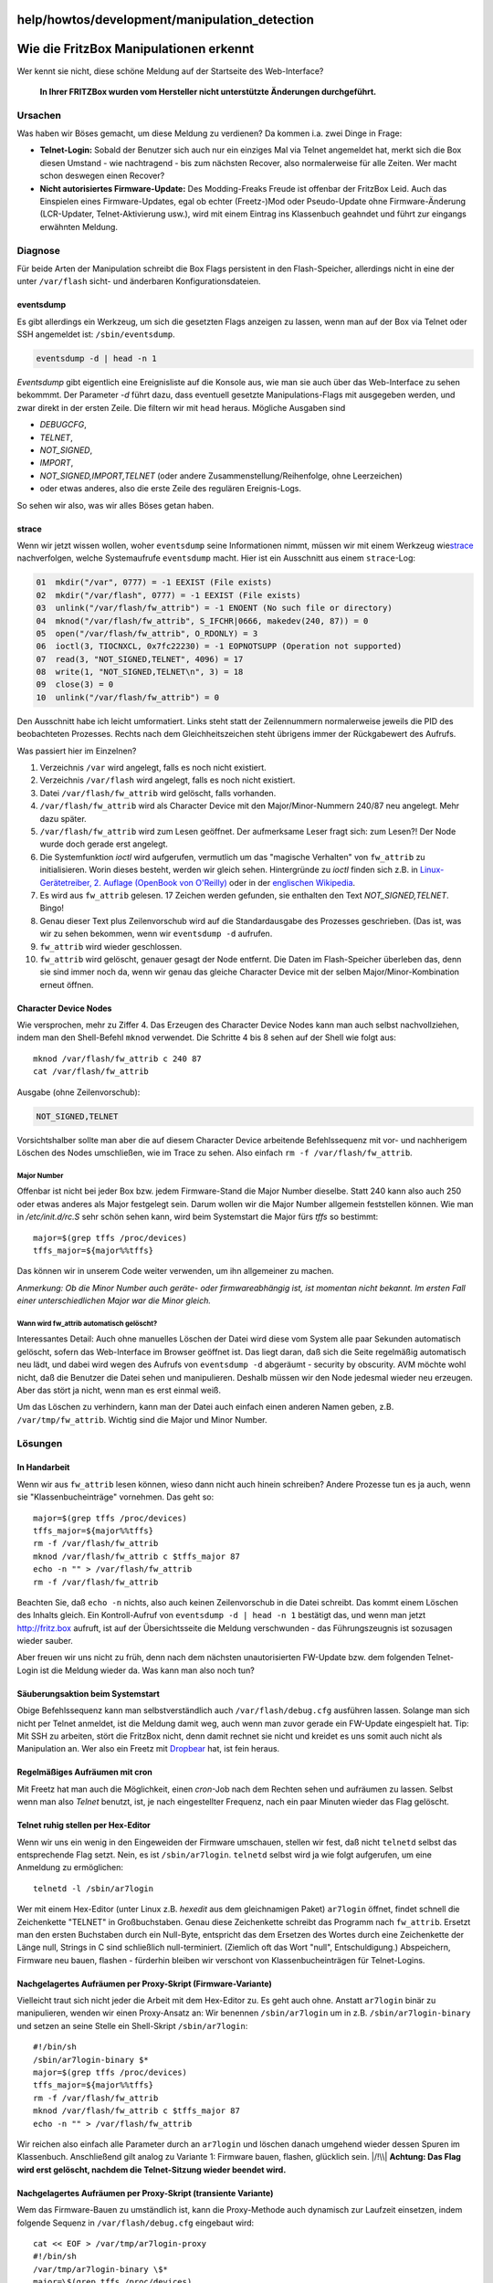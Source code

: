 help/howtos/development/manipulation_detection
==============================================
.. _WiedieFritzBoxManipulationenerkennt:

Wie die FritzBox Manipulationen erkennt
=======================================

Wer kennt sie nicht, diese schöne Meldung auf der Startseite des
Web-Interface?

   **In Ihrer FRITZBox wurden vom Hersteller nicht unterstützte
   Änderungen durchgeführt.**

.. _Ursachen:

Ursachen
--------

Was haben wir Böses gemacht, um diese Meldung zu verdienen? Da kommen
i.a. zwei Dinge in Frage:

-  **Telnet-Login:** Sobald der Benutzer sich auch nur ein einziges Mal
   via Telnet angemeldet hat, merkt sich die Box diesen Umstand - wie
   nachtragend - bis zum nächsten Recover, also normalerweise für alle
   Zeiten. Wer macht schon deswegen einen Recover?
-  **Nicht autorisiertes Firmware-Update:** Des Modding-Freaks Freude
   ist offenbar der FritzBox Leid. Auch das Einspielen eines
   Firmware-Updates, egal ob echter (Freetz-)Mod oder Pseudo-Update ohne
   Firmware-Änderung (LCR-Updater, Telnet-Aktivierung usw.), wird mit
   einem Eintrag ins Klassenbuch geahndet und führt zur eingangs
   erwähnten Meldung.

.. _Diagnose:

Diagnose
--------

Für beide Arten der Manipulation schreibt die Box Flags persistent in
den Flash-Speicher, allerdings nicht in eine der unter ``/var/flash``
sicht- und änderbaren Konfigurationsdateien.

eventsdump
~~~~~~~~~~

Es gibt allerdings ein Werkzeug, um sich die gesetzten Flags anzeigen zu
lassen, wenn man auf der Box via Telnet oder SSH angemeldet ist:
``/sbin/eventsdump``.

.. code:: wiki

   eventsdump -d | head -n 1

*Eventsdump* gibt eigentlich eine Ereignisliste auf die Konsole aus, wie
man sie auch über das Web-Interface zu sehen bekommmt. Der Parameter
*-d* führt dazu, dass eventuell gesetzte Manipulations-Flags mit
ausgegeben werden, und zwar direkt in der ersten Zeile. Die filtern wir
mit ``head`` heraus. Mögliche Ausgaben sind

-  *DEBUGCFG*,
-  *TELNET*,
-  *NOT_SIGNED*,
-  *IMPORT*,
-  *NOT_SIGNED,IMPORT,TELNET* (oder andere Zusammenstellung/Reihenfolge,
   ohne Leerzeichen)
-  oder etwas anderes, also die erste Zeile des regulären Ereignis-Logs.

So sehen wir also, was wir alles Böses getan haben.

strace
~~~~~~

Wenn wir jetzt wissen wollen, woher ``eventsdump`` seine Informationen
nimmt, müssen wir mit einem Werkzeug wie
`​strace <http://sourceforge.net/projects/strace>`__ nachverfolgen,
welche Systemaufrufe ``eventsdump`` macht. Hier ist ein Ausschnitt aus
einem ``strace``-Log:

.. code:: wiki

   01  mkdir("/var", 0777) = -1 EEXIST (File exists)
   02  mkdir("/var/flash", 0777) = -1 EEXIST (File exists)
   03  unlink("/var/flash/fw_attrib") = -1 ENOENT (No such file or directory)
   04  mknod("/var/flash/fw_attrib", S_IFCHR|0666, makedev(240, 87)) = 0
   05  open("/var/flash/fw_attrib", O_RDONLY) = 3
   06  ioctl(3, TIOCNXCL, 0x7fc22230) = -1 EOPNOTSUPP (Operation not supported)
   07  read(3, "NOT_SIGNED,TELNET", 4096) = 17
   08  write(1, "NOT_SIGNED,TELNET\n", 3) = 18
   09  close(3) = 0
   10  unlink("/var/flash/fw_attrib") = 0

Den Ausschnitt habe ich leicht umformatiert. Links steht statt der
Zeilennummern normalerweise jeweils die PID des beobachteten Prozesses.
Rechts nach dem Gleichheitszeichen steht übrigens immer der Rückgabewert
des Aufrufs.

Was passiert hier im Einzelnen?

#. Verzeichnis ``/var`` wird angelegt, falls es noch nicht existiert.
#. Verzeichnis ``/var/flash`` wird angelegt, falls es noch nicht
   existiert.
#. Datei ``/var/flash/fw_attrib`` wird gelöscht, falls vorhanden.
#. ``/var/flash/fw_attrib`` wird als Character Device mit den
   Major/Minor-Nummern 240/87 neu angelegt. Mehr dazu später.
#. ``/var/flash/fw_attrib`` wird zum Lesen geöffnet. Der aufmerksame
   Leser fragt sich: zum Lesen?! Der Node wurde doch gerade erst
   angelegt.
#. Die Systemfunktion *ioctl* wird aufgerufen, vermutlich um das
   "magische Verhalten" von ``fw_attrib`` zu initialisieren. Worin
   dieses besteht, werden wir gleich sehen. Hintergründe zu *ioctl*
   finden sich z.B. in `​Linux-Gerätetreiber, 2. Auflage (OpenBook von
   O'Reilly) <http://www.oreilly.de/german/freebooks/linuxdrive2ger/book1.html>`__
   oder in der `​englischen
   Wikipedia <http://en.wikipedia.org/wiki/Ioctl>`__.
#. Es wird aus ``fw_attrib`` gelesen. 17 Zeichen werden gefunden, sie
   enthalten den Text *NOT_SIGNED,TELNET*. Bingo!
#. Genau dieser Text plus Zeilenvorschub wird auf die Standardausgabe
   des Prozesses geschrieben. (Das ist, was wir zu sehen bekommen, wenn
   wir ``eventsdump -d`` aufrufen.
#. ``fw_attrib`` wird wieder geschlossen.
#. ``fw_attrib`` wird gelöscht, genauer gesagt der Node entfernt. Die
   Daten im Flash-Speicher überleben das, denn sie sind immer noch da,
   wenn wir genau das gleiche Character Device mit der selben
   Major/Minor-Kombination erneut öffnen.

.. _CharacterDeviceNodes:

Character Device Nodes
~~~~~~~~~~~~~~~~~~~~~~

Wie versprochen, mehr zu Ziffer 4. Das Erzeugen des Character Device
Nodes kann man auch selbst nachvollziehen, indem man den Shell-Befehl
``mknod`` verwendet. Die Schritte 4 bis 8 sehen auf der Shell wie folgt
aus:

::

   mknod /var/flash/fw_attrib c 240 87
   cat /var/flash/fw_attrib

Ausgabe (ohne Zeilenvorschub):

.. code:: wiki

   NOT_SIGNED,TELNET

Vorsichtshalber sollte man aber die auf diesem Character Device
arbeitende Befehlssequenz mit vor- und nachherigem Löschen des Nodes
umschließen, wie im Trace zu sehen. Also einfach
``rm -f /var/flash/fw_attrib``.

.. _MajorNumber:

Major Number
^^^^^^^^^^^^

Offenbar ist nicht bei jeder Box bzw. jedem Firmware-Stand die Major
Number dieselbe. Statt 240 kann also auch 250 oder etwas anderes als
Major festgelegt sein. Darum wollen wir die Major Number allgemein
feststellen können. Wie man in */etc/init.d/rc.S* sehr schön sehen kann,
wird beim Systemstart die Major fürs *tffs* so bestimmt:

::

   major=$(grep tffs /proc/devices)
   tffs_major=${major%%tffs}

Das können wir in unserem Code weiter verwenden, um ihn allgemeiner zu
machen.

*Anmerkung: Ob die Minor Number auch geräte- oder firmwareabhängig ist,
ist momentan nicht bekannt. Im ersten Fall einer unterschiedlichen Major
war die Minor gleich.*

.. _Wannwirdfw_attribautomatischgelöscht:

Wann wird fw_attrib automatisch gelöscht?
^^^^^^^^^^^^^^^^^^^^^^^^^^^^^^^^^^^^^^^^^

Interessantes Detail: Auch ohne manuelles Löschen der Datei wird diese
vom System alle paar Sekunden automatisch gelöscht, sofern das
Web-Interface im Browser geöffnet ist. Das liegt daran, daß sich die
Seite regelmäßig automatisch neu lädt, und dabei wird wegen des Aufrufs
von ``eventsdump -d`` abgeräumt - security by obscurity. AVM möchte wohl
nicht, daß die Benutzer die Datei sehen und manipulieren. Deshalb müssen
wir den Node jedesmal wieder neu erzeugen. Aber das stört ja nicht, wenn
man es erst einmal weiß.

Um das Löschen zu verhindern, kann man der Datei auch einfach einen
anderen Namen geben, z.B. ``/var/tmp/fw_attrib``. Wichtig sind die Major
und Minor Number.

.. _Lösungen:

Lösungen
--------

.. _InHandarbeit:

In Handarbeit
~~~~~~~~~~~~~

Wenn wir aus ``fw_attrib`` lesen können, wieso dann nicht auch hinein
schreiben? Andere Prozesse tun es ja auch, wenn sie
"Klassenbucheinträge" vornehmen. Das geht so:

::

   major=$(grep tffs /proc/devices)
   tffs_major=${major%%tffs}
   rm -f /var/flash/fw_attrib
   mknod /var/flash/fw_attrib c $tffs_major 87
   echo -n "" > /var/flash/fw_attrib
   rm -f /var/flash/fw_attrib

Beachten Sie, daß ``echo -n`` nichts, also auch keinen Zeilenvorschub in
die Datei schreibt. Das kommt einem Löschen des Inhalts gleich. Ein
Kontroll-Aufruf von ``eventsdump -d | head -n 1`` bestätigt das, und
wenn man jetzt `​http://fritz.box <http://fritz.box>`__ aufruft, ist auf
der Übersichtsseite die Meldung verschwunden - das Führungszeugnis ist
sozusagen wieder sauber. |:-)|

Aber freuen wir uns nicht zu früh, denn nach dem nächsten
unautorisierten FW-Update bzw. dem folgenden Telnet-Login ist die
Meldung wieder da. Was kann man also noch tun?

.. _SäuberungsaktionbeimSystemstart:

Säuberungsaktion beim Systemstart
~~~~~~~~~~~~~~~~~~~~~~~~~~~~~~~~~

Obige Befehlssequenz kann man selbstverständlich auch
``/var/flash/debug.cfg`` ausführen lassen. Solange man sich nicht per
Telnet anmeldet, ist die Meldung damit weg, auch wenn man zuvor gerade
ein FW-Update eingespielt hat. Tip: Mit SSH zu arbeiten, stört die
FritzBox nicht, denn damit rechnet sie nicht und kreidet es uns somit
auch nicht als Manipulation an. Wer also ein Freetz mit
`Dropbear <../../../packages/dropbear.html>`__ hat, ist fein heraus.

.. _RegelmäßigesAufräumenmitcron:

Regelmäßiges Aufräumen mit cron
~~~~~~~~~~~~~~~~~~~~~~~~~~~~~~~

Mit Freetz hat man auch die Möglichkeit, einen *cron*-Job nach dem
Rechten sehen und aufräumen zu lassen. Selbst wenn man also *Telnet*
benutzt, ist, je nach eingestellter Frequenz, nach ein paar Minuten
wieder das Flag gelöscht.

.. _TelnetruhigstellenperHex-Editor:

Telnet ruhig stellen per Hex-Editor
~~~~~~~~~~~~~~~~~~~~~~~~~~~~~~~~~~~

Wenn wir uns ein wenig in den Eingeweiden der Firmware umschauen,
stellen wir fest, daß nicht ``telnetd`` selbst das entsprechende Flag
setzt. Nein, es ist ``/sbin/ar7login``. ``telnetd`` selbst wird ja wie
folgt aufgerufen, um eine Anmeldung zu ermöglichen:

::

   telnetd -l /sbin/ar7login

Wer mit einem Hex-Editor (unter Linux z.B. *hexedit* aus dem
gleichnamigen Paket) ``ar7login`` öffnet, findet schnell die
Zeichenkette "TELNET" in Großbuchstaben. Genau diese Zeichenkette
schreibt das Programm nach ``fw_attrib``. Ersetzt man den ersten
Buchstaben durch ein Null-Byte, entspricht das dem Ersetzen des Wortes
durch eine Zeichenkette der Länge null, Strings in C sind schließlich
null-terminiert. (Ziemlich oft das Wort "null", Entschuldigung.)
Abspeichern, Firmware neu bauen, flashen - fürderhin bleiben wir
verschont von Klassenbucheinträgen für Telnet-Logins.

.. _NachgelagertesAufräumenperProxy-SkriptFirmware-Variante:

Nachgelagertes Aufräumen per Proxy-Skript (Firmware-Variante)
~~~~~~~~~~~~~~~~~~~~~~~~~~~~~~~~~~~~~~~~~~~~~~~~~~~~~~~~~~~~~

Vielleicht traut sich nicht jeder die Arbeit mit dem Hex-Editor zu. Es
geht auch ohne. Anstatt ``ar7login`` binär zu manipulieren, wenden wir
einen Proxy-Ansatz an: Wir benennen ``/sbin/ar7login`` um in z.B.
``/sbin/ar7login-binary`` und setzen an seine Stelle ein Shell-Skript
``/sbin/ar7login``:

::

   #!/bin/sh
   /sbin/ar7login-binary $*
   major=$(grep tffs /proc/devices)
   tffs_major=${major%%tffs}
   rm -f /var/flash/fw_attrib
   mknod /var/flash/fw_attrib c $tffs_major 87
   echo -n "" > /var/flash/fw_attrib

Wir reichen also einfach alle Parameter durch an ``ar7login`` und
löschen danach umgehend wieder dessen Spuren im Klassenbuch. |;-)|
Anschließend gilt analog zu Variante 1: Firmware bauen, flashen,
glücklich sein. |/!\\| **Achtung: Das Flag wird erst gelöscht, nachdem
die Telnet-Sitzung wieder beendet wird.**

.. _NachgelagertesAufräumenperProxy-SkripttransienteVariante:

Nachgelagertes Aufräumen per Proxy-Skript (transiente Variante)
~~~~~~~~~~~~~~~~~~~~~~~~~~~~~~~~~~~~~~~~~~~~~~~~~~~~~~~~~~~~~~~

Wem das Firmware-Bauen zu umständlich ist, kann die Proxy-Methode auch
dynamisch zur Laufzeit einsetzen, indem folgende Sequenz in
``/var/flash/debug.cfg`` eingebaut wird:

::

   cat << EOF > /var/tmp/ar7login-proxy
   #!/bin/sh
   /var/tmp/ar7login-binary \$*
   major=\$(grep tffs /proc/devices)
   tffs_major=\${major%%tffs}
   rm -f /var/flash/fw_attrib
   mknod /var/flash/fw_attrib c \$tffs_major 87
   echo -n "" > /var/flash/fw_attrib
   EOF

   chmod +x /var/tmp/ar7login-proxy
   cp /sbin/ar7login /var/tmp/ar7login-binary
   mount -o bind /var/tmp/ar7login-proxy /sbin/ar7login

Wie man sieht, wird ``ar7login`` zunächst nach
``/var/tmp/ar7login-binary`` kopiert. Das dynamisch erzeugte Skript
``/var/tmp/ar7login-proxy`` wird ausführbar gemacht und überlagert durch
``mount - o bind`` die Datei ``/sbin/ar7login``, nur um als Proxy
wiederum auf das kopierte Binary zu verweisen und nach Ende der Sitzung
dann wieder das Telnet-Flag zu löschen.

.. _AufräumendirektnachdemLoginFirmware-Variante:

Aufräumen direkt nach dem Login (Firmware-Variante)
~~~~~~~~~~~~~~~~~~~~~~~~~~~~~~~~~~~~~~~~~~~~~~~~~~~

Die beiden Proxy-Varianten haben den Nachteil, während der Dauer der
Telnet-Sitzung auf deren Beendigung zu warten und erst anschließend das
Flag zu löschen. Wenn wir stattdessen unseren Aufräum-Code ins globale
Shell-Profil ``/etc/profile`` einbauen, wird er jeweils direkt nach dem
Login ausgeführt. Es gibt also keine signifikante Latenzzeit, in der die
Flags gesetzt sind, denn das Aufräumen erfolgt ja bereits zu Beginn der
Telnet-Sitzung.

::

   # ... normaler Inhalt von /etc/profile ...

   major=$(grep tffs /proc/devices)
   tffs_major=${major%%tffs}
   rm -f /var/flash/fw_attrib
   mknod /var/flash/fw_attrib c $tffs_major 87
   echo -n "" > /var/flash/fw_attrib

.. _AufräumendirektnachdemLogintransienteVariante:

Aufräumen direkt nach dem Login (transiente Variante)
~~~~~~~~~~~~~~~~~~~~~~~~~~~~~~~~~~~~~~~~~~~~~~~~~~~~~

Ebenso wie bei der Proxy-Methode gilt auch hier: Das Profil kann auch
beim Booten aus ``/var/flash/debug.cfg`` heraus umgeschrieben werden,
indem man es per ``mount`` der Original-Datei überlagert:

::

   cp /etc/profile /var/tmp/profile

   cat << EOF >> /var/tmp/profile
   major=\$(grep tffs /proc/devices)
   tffs_major=\${major%%tffs}
   rm -f /var/flash/fw_attrib
   mknod /var/flash/fw_attrib c \$tffs_major 87
   echo -n "" > /var/flash/fw_attrib
   EOF

   mount -o bind /var/tmp/profile /etc/profile

Man beachte, daß dieses Mal ``cat`` keine Datei erzeugt, sondern seine
Ausgabe an die zuvor kopierte Originaldatei anhängt. Da wir auch nicht
irgendwelche komplizierten Proxy-Konstrukte haben, brauchen wir uns auch
nicht zu verrenken mit der Namensgebung der Shell-Profile.

.. _FreetzPatch:

Freetz Patch
~~~~~~~~~~~~

Mit einem `Patch <../../../patches/signed.html>`__ für
`Freetz <../../../freetz.html>`__ lässt sich der ganze obige Stress
vermeiden, und die vermaledeite Meldung ist weg. Da unterstreicht das
"Free" in "Freetz" doch gleich, was es heißt |:-)|

.. _einfacheresLöschen:

einfacheres Löschen
~~~~~~~~~~~~~~~~~~~

Man kann tffs-Dateien auch über /proc/tffs löschen. In diesem Fall ist
der Befehl:

.. code:: wiki

   echo clear_id 87 > /proc/tffs

.. _SchlußwortundAusblick:

Schlußwort und Ausblick
-----------------------

Wozu die vielen Varianten, wenn es mit dem Patch doch so einfach geht?
Ich dachte mir, ich erkläre mal die unterschiedlichen Ansätze, wie man
beim FritzBox-Modding grundsätzlich vorgehen kann - von minimal-invasiv
aus der ``debug.cfg`` heraus über die Manipulation von Skripten in der
Firmware bis hin zum Patchen einer Binärdatei. Ich hoffe, meine
Anregungen helfen anderen Mitstreitern beim Entwickeln von Konzepten, um
die gute AVM-Firmware mit neuen Ideen noch ein bißchen besser, bequemer
oder einfach cooler zu machen - kurz: um zu erreichen, was auch AVM uns
nicht übel nehmen dürfte: optimale Ausnutzung der Hard- und Software,
die wir beim Hersteller oder einem seiner Vertriebspartner gekauft
haben.

Was bleibt bzgl. dieses Themas noch offen? Nun, da sind immer noch die
digitalen Signaturen, mit denen die Firmware-Images versehen sind. Sie
sind an sich nichts Schlechtes, im Gegenteil. AVM, T-Com und 1&1 tun gut
daran, ihre jeweiligen Firmware-Versionen eindeutig als solche zu
kennzeichnen und weisen mit Recht bei fehlerhafter Verifikation der
Signaturen darauf hin, daß Support-Ansprüche für modifizierte Firmwares
nicht mehr bestehen. Was ist aber, falls eines Tages der Hersteller oder
einer seiner OEM-Partner beschließen sollten, die Boxen so zu
konfigurieren, daß nicht korrekt signierte Firmware-Versionen nicht mehr
zum Flashen angenommen würden? Das wäre eine Beschneidung der
Benutzerrechte, für die es keinen triftigen Grund gäbe. Deswegen habe
ich mir kürzlich die Signatur-Mechanismen angeschaut und auch hier
Mittel und Wege gefunden, sie zu entschärfen. Mehr dazu gibt es ein
anderes Mal.

Weiterhin happy modding wünscht Euch

`​Alexander Kriegisch
(kriegaex) <http://www.ip-phone-forum.de/member.php?u=117253>`__

—-

Anmerkung: Ich habe eben in meiner neuen FBF 7170 (FW 29.4.32-7153) das
schreiben in ``/var/flash/fw_attrib`` versucht. Zunächst lies dies die
Meldung im Web-Interface jedoch vollkommen unbeeindruckt. Erst als ich
mit

::

   echo -n "\0\0\0\0\0\0" >/var/flash/fw_attrib

mein "TELNET" in dem fw_attrib überschrieben habe, verschwand die
Meldung im Web-Interface! Kann es sein, daß es notwendig ist die
betreffenden Daten zu überschreiben (mit binär 0 = Stringende)?

Harald Becker (ralda)

.. |:-)| image:: ../../../../chrome/wikiextras-icons-16/smiley.png
.. |;-)| image:: ../../../../chrome/wikiextras-icons-16/smiley-wink.png
.. |/!\\| image:: ../../../../chrome/wikiextras-icons-16/exclamation.png

